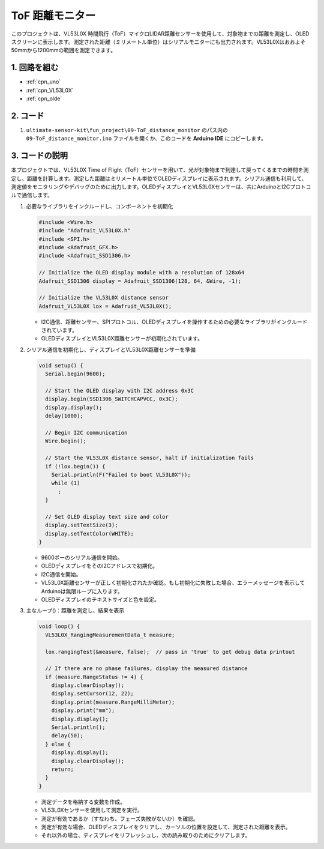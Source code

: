 .. _fun_tof_distance_monitor:

ToF 距離モニター
==========================

.. raw:: html

   <video loop autoplay muted style = "max-width:100%">
      <source src="../_static/video/fun/09-fun_ToF_distance_monitor.mp4"  type="video/mp4">
      ブラウザがビデオタグをサポートしていません。
   </video>

このプロジェクトは、VL53L0X 時間飛行（ToF）マイクロLIDAR距離センサーを使用して、対象物までの距離を測定し、OLEDスクリーンに表示します。測定された距離（ミリメートル単位）はシリアルモニターにも出力されます。VL53L0Xはおおよそ50mmから1200mmの範囲を測定できます。

1. 回路を組む
-----------------------------

.. image:: img/09-fun_ToF_distance_monitor_circuit.png
    :width: 90%

* :ref:`cpn_uno`
* :ref:`cpn_VL53L0X`
* :ref:`cpn_olde`


2. コード
-----------------------------

#. ``ultimate-sensor-kit\fun_project\09-ToF_distance_monitor`` のパス内の ``09-ToF_distance_monitor.ino`` ファイルを開くか、このコードを **Arduino IDE** にコピーします。

   .. raw:: html
       
       <iframe src=https://create.arduino.cc/editor/sunfounder01/8077aa45-8e0c-4c13-9211-b23926b79462/preview?embed style="height:510px;width:100%;margin:10px 0" frameborder=0></iframe>




3. コードの説明
-------------------------

本プロジェクトでは、VL53L0X Time of Flight（ToF）センサーを用いて、光が対象物まで到達して戻ってくるまでの時間を測定し、距離を計算します。測定した距離はミリメートル単位でOLEDディスプレイに表示されます。シリアル通信も利用して、測定値をモニタリングやデバッグのために出力します。OLEDディスプレイとVL53L0Xセンサーは、共にArduinoとI2Cプロトコルで通信します。

#. 必要なライブラリをインクルードし、コンポーネントを初期化

   .. code-block:: arduino

      #include <Wire.h>
      #include "Adafruit_VL53L0X.h"
      #include <SPI.h>
      #include <Adafruit_GFX.h>
      #include <Adafruit_SSD1306.h>
   
      // Initialize the OLED display module with a resolution of 128x64
      Adafruit_SSD1306 display = Adafruit_SSD1306(128, 64, &Wire, -1);
      
      // Initialize the VL53L0X distance sensor
      Adafruit_VL53L0X lox = Adafruit_VL53L0X();
   
   
   - I2C通信、距離センサー、SPIプロトコル、OLEDディスプレイを操作するための必要なライブラリがインクルードされています。
   - OLEDディスプレイとVL53L0X距離センサーが初期化されています。

#. シリアル通信を初期化し、ディスプレイとVL53L0X距離センサーを準備

   .. code-block:: arduino

      void setup() {
        Serial.begin(9600);
      
        // Start the OLED display with I2C address 0x3C
        display.begin(SSD1306_SWITCHCAPVCC, 0x3C);
        display.display();
        delay(1000);
      
        // Begin I2C communication
        Wire.begin();
   
        // Start the VL53L0X distance sensor, halt if initialization fails
        if (!lox.begin()) {
          Serial.println(F("Failed to boot VL53L0X"));
          while (1)
            ;
        }
      
        // Set OLED display text size and color
        display.setTextSize(3);
        display.setTextColor(WHITE);
      }
   
   
   - 9600ボーのシリアル通信を開始。
   - OLEDディスプレイをそのI2Cアドレスで初期化。
   - I2C通信を開始。
   - VL53L0X距離センサーが正しく初期化されたか確認。もし初期化に失敗した場合、エラーメッセージを表示してArduinoは無限ループに入ります。
   - OLEDディスプレイのテキストサイズと色を設定。

#. 主なループ()：距離を測定し、結果を表示

   .. code-block:: arduino

      void loop() {
        VL53L0X_RangingMeasurementData_t measure;
      
        lox.rangingTest(&measure, false);  // pass in 'true' to get debug data printout
      
        // If there are no phase failures, display the measured distance
        if (measure.RangeStatus != 4) {
          display.clearDisplay();
          display.setCursor(12, 22);
          display.print(measure.RangeMilliMeter);
          display.print("mm");
          display.display();
          Serial.println();
          delay(50);
        } else {
          display.display();
          display.clearDisplay();
          return;
        }
      }
   
   
   - 測定データを格納する変数を作成。
   - VL53L0Xセンサーを使用して測定を実行。
   - 測定が有効であるか（すなわち、フェーズ失敗がないか）を確認。
   - 測定が有効な場合、OLEDディスプレイをクリアし、カーソルの位置を設定して、測定された距離を表示。
   - それ以外の場合、ディスプレイをリフレッシュし、次の読み取りのためにクリアします。
